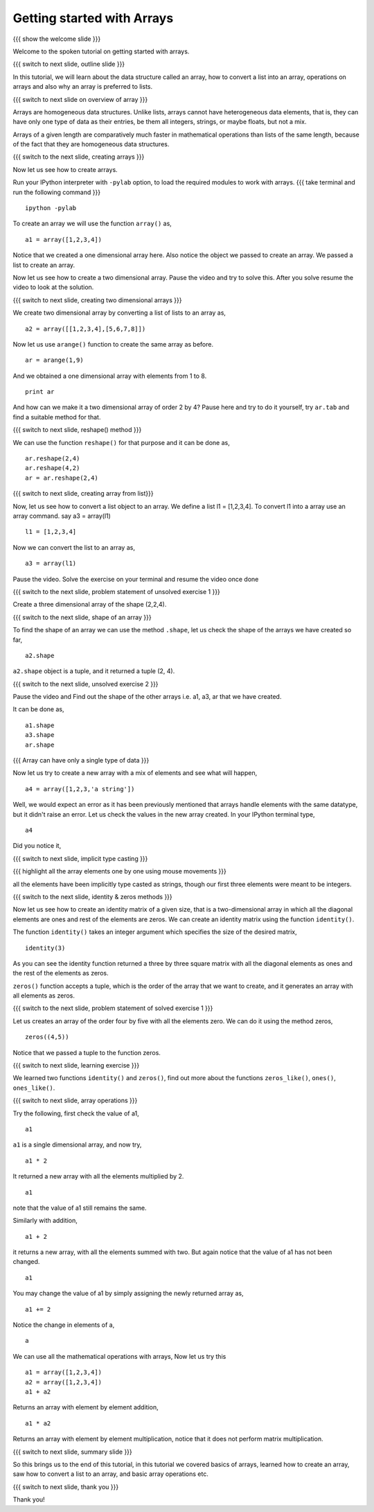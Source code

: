 .. Objectives
.. ----------

.. At the end of this tutorial, you will be able to 

.. 1. Create arrays using data
.. #. Create arrays from lists
.. #. Basic array operations
.. #. Creating identity matrix using ``identity()`` function.
.. #. Use functions zeros(), zeros_like(), ones(), ones_like().
.. #. Perform basic operations with arrays.

.. Prerequisites
.. -------------

..   1. should have ``ipython`` and ``pylab`` installed. 
..   #. getting started with ``ipython``.
..   #. getting started with lists.

.. #[sushma: the software required to open the ogg files in windows
.. should also be given in the prerequisites]

..  Author: Anoop Jacob Thomas <anoop@fossee.in>
    Internal Reviewer   : Puneeth 
    External Reviewer   :
    Language Reviewer   : Bhanukiran
    Checklist OK?       : <11-11-2010,Anand, OK > [2010-10-05]

===========================
Getting started with Arrays
===========================

.. #[Puneeth: Prerequisites and Objectives are missing. Fill them in]

{{{ show the welcome slide }}}

Welcome to the spoken tutorial on getting started with arrays.

{{{ switch to next slide, outline slide }}}

In this tutorial, we will learn about the data structure called an array, how to convert
a list into an array, operations on arrays and also why an array is preferred
to lists.

.. #[Puneeth: Fix the grammar above.]

{{{ switch to next slide on overview of array }}}

Arrays are homogeneous data structures. Unlike lists, arrays cannot have
heterogeneous data elements, that is, they can have only one type of data 
as their entries, be them all integers, strings, or maybe floats, but not a mix.

.. #[Puneeth: Use multiple short sentences, rather than one long sentence
   I would've written something like this. 

   Unlike lists, arrays are homogeneous data structures. They can have only
   type of data, ....]

Arrays of a given length are comparatively much faster in mathematical
operations than lists of the same length, because of the fact that they are
homogeneous data structures.

.. #[Puneeth: For what size of an array is that the comparison?

{{{ switch to the next slide, creating arrays }}}

Now let us see how to create arrays.

Run your IPython interpreter with ``-pylab`` option, to load the required
modules to work with arrays.
{{{ take terminal and run the following command }}}
::

        ipython -pylab

.. #[Puneeth: 'I am assuming' doesn't sound right. Ask them to open if it
.. is not open?]

To create an array we will use the function ``array()`` as,

::

    a1 = array([1,2,3,4])

Notice that we created a one dimensional array here. Also notice the object
we passed to create an array. We passed a list to create an array. 

Now let us see how to create a two dimensional array. Pause the video and try to
solve this. After you solve resume the video to look at the solution.

{{{ switch to next slide, creating two dimensional arrays }}}

.. #[Puneeth: I don't think this question can be solved by an average
.. viewer. Questions during the tutorial, should generally be to re-iterate
.. concepts learnt? ]

.. #[Puneeth: Also, you didn't even point out that we are converting a
.. list, using the ``array`` function. Bring the later section about
.. converting a list, here. A separate section is not necessary, IMHO.]

We create two dimensional array by converting a list of lists to an array
as,

::

    a2 = array([[1,2,3,4],[5,6,7,8]])

.. #[Puneeth: Again, you could explain a bit about the fact that we are
.. converting a list of lists.]

Now let us use ``arange()`` function to create the same array as before.

::

    ar = arange(1,9)

.. #[Puneeth: say, creating the same array as before. for some time I got
.. confused .]

And we obtained a one dimensional array with elements from 1 to 8.

::

    print ar

.. #[Puneeth: be consistent with voice. say, we obtained... or something.]

And how can we make it a two dimensional array of order 2 by 4? Pause here
and try to do it yourself, try ``ar.tab`` and find a suitable method for
that.

{{{ switch to next slide, reshape() method }}}

We can use the function ``reshape()`` for that purpose and it can be done
as,

::

    ar.reshape(2,4)
    ar.reshape(4,2)
    ar = ar.reshape(2,4)

{{{ switch to next slide, creating array from list}}}

Now, let us see how to convert a list object to an array. We define a list 
l1 = [1,2,3,4]. To convert l1 into a array use an array command. say a3 = array(l1)

::

    l1 = [1,2,3,4]

Now we can convert the list to an array as, 

::

    a3 = array(l1)

Pause the video. Solve the exercise on your terminal and resume the video once done

{{{ switch to the next slide, problem statement of unsolved exercise 1 }}}

Create a three dimensional array of the shape (2,2,4).

.. #[Puneeth: s/order/shape or size ?]

{{{ switch to the next slide, shape of an array }}}

To find the shape of an array we can use the method ``.shape``, let us
check the shape of the arrays we have created so far,

.. #[Puneeth: s/object/method ?]

::

    a2.shape

``a2.shape`` object is a tuple, and it returned a tuple (2, 4).

.. #[Puneeth: first show a 2D array, so that it becomes easier to explain.
.. Also, the word ``tuple`` need not be mentioned. ]

{{{ switch to the next slide, unsolved exercise 2 }}}

Pause the video and Find out the shape of the other 
arrays i.e. a1, a3, ar that we have created.

.. #[Puneeth: solution missing.]

It can be done as,
::

    a1.shape
    a3.shape
    ar.shape

{{{ Array can have only a single type of data }}}

.. #[Puneeth: I guess, this whole section can be skipped. If you want to
.. keep this, just briefly mention that arrays are homogeneous in the
.. intro, don't explain it there.]

Now let us try to create a new array with a mix of elements and see what
will happen,

::

    a4 = array([1,2,3,'a string'])

Well, we would expect an error as it has been previously mentioned that arrays handle
elements with the same datatype, but it didn't raise an error. Let us check the values
in the new array created. In your IPython terminal type, 
::

    a4

Did you notice it,

{{{ switch to next slide, implicit type casting }}}

.. #[Puneeth: typecasting may be unnecessary. (Also too advanced?) an
.. average guy wouldn't use arrays with strings.]

.. #[Puneeth: You may want to mention that float is the default dtype.]

{{{ highlight all the array elements one by one using mouse movements }}}

all the elements have been implicitly type casted as strings, though our
first three elements were meant to be integers.

.. #[Puneeth: when I type a4 it says some ``dtype`` etc. I don't understand
.. what it is, can you explain? ;)]

{{{ switch to the next slide, identity & zeros methods }}}

.. #[Puneeth: something needs to motivate this. why are we suddenly talking
.. of an identity matrix?]

Now let us see how to create an identity matrix of a given size, that is a
two-dimensional array  in  which all the diagonal elements are ones and rest of the
elements are zeros. We can create an identity matrix using the function
``identity()``.

The function ``identity()`` takes an integer argument which specifies the
size of the desired matrix,

::

    identity(3)

As you can see the identity function returned a three by three square matrix
with all the diagonal elements as ones and the rest of the elements as zeros.

.. #[Puneeth: You say array here, matrix there -- it's a bit messed up.
.. Clarify, explicitly.]

``zeros()`` function accepts a tuple, which is the order of the array that we
want to create, and it generates an array with all elements as zeros.

{{{ switch to the next slide, problem statement of solved exercise 1 }}}

Let us creates an array of the order four by five with all the elements
zero. We can do it using the method zeros, ::

    zeros((4,5))

Notice that we passed a tuple to the function zeros.

{{{ switch to next slide, learning exercise }}}

We learned two functions ``identity()`` and ``zeros()``, find out more
about the functions ``zeros_like()``, ``ones()``, ``ones_like()``.

{{{ switch to next slide, array operations }}}

Try the following, first check the value of a1,
::

    a1

``a1`` is a single dimensional array, and now try,
::

    a1 * 2

It returned a new array with all the elements multiplied by 2.
::

    a1

note that the value of a1 still remains the same.

Similarly with addition,
::

    a1 + 2

it returns a new array, with all the elements summed with two. But
again notice that the value of a1 has not been changed.
::

    a1

You may change the value of a1 by simply assigning the newly returned
array as,
::

    a1 += 2

Notice the change in elements of a,
::

    a

We can use all the mathematical operations with arrays, Now let us try this
::

   a1 = array([1,2,3,4])
   a2 = array([1,2,3,4])
   a1 + a2

Returns an array with element by element addition,
::

    a1 * a2

Returns an array with element by element multiplication, notice that it
does not perform matrix multiplication.

{{{ switch to next slide, summary slide }}}

So this brings us to the end of this tutorial, in this tutorial we covered
basics of arrays, learned how to create an array, saw how to convert a list
to an array, and basic array operations etc.

.. #[Puneeth: s/how to create an array/creating an array]

{{{ switch to next slide, thank you }}}

Thank you!

.. 
   Local Variables:
   mode: rst
   indent-tabs-mode: nil
   sentence-end-double-space: nil
   fill-column: 75
   End:
